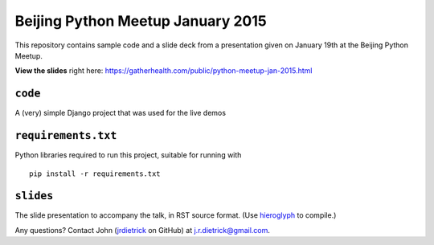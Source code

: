 Beijing Python Meetup January 2015
==================================

This repository contains sample code and a slide deck from a presentation given on January 19th at the Beijing Python Meetup.

**View the slides** right here: https://gatherhealth.com/public/python-meetup-jan-2015.html


``code``
--------

A (very) simple Django project that was used for the live demos


``requirements.txt``
--------------------

Python libraries required to run this project, suitable for running with

::

    pip install -r requirements.txt


``slides``
----------

The slide presentation to accompany the talk, in RST source format. (Use `hieroglyph <https://github.com/nyergler/hieroglyph>`__ to compile.)


Any questions? Contact John (`jrdietrick <https://github.com/jrdietrick>`__ on GitHub) at j.r.dietrick@gmail.com.
